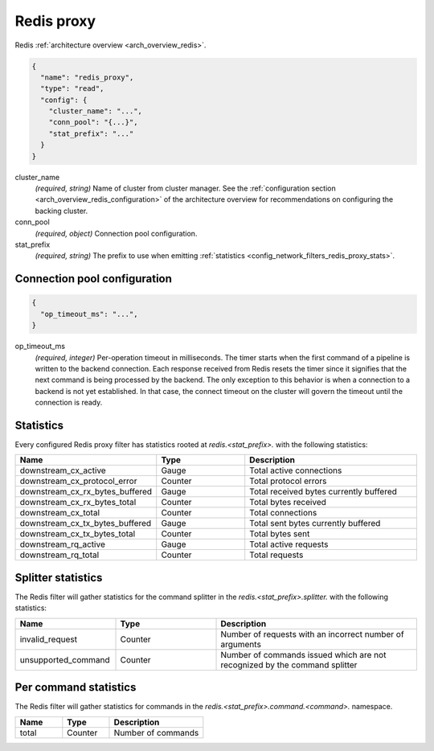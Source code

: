 .. _config_network_filters_redis_proxy:

Redis proxy
===========

Redis :ref:`architecture overview <arch_overview_redis>`.

.. code-block:: json

  {
    "name": "redis_proxy",
    "type": "read",
    "config": {
      "cluster_name": "...",
      "conn_pool": "{...}",
      "stat_prefix": "..."
    }
  }

cluster_name
  *(required, string)* Name of cluster from cluster manager.
  See the :ref:`configuration section <arch_overview_redis_configuration>` of the architecture
  overview for recommendations on configuring the backing cluster.

conn_pool
  *(required, object)* Connection pool configuration.

stat_prefix
  *(required, string)* The prefix to use when emitting :ref:`statistics
  <config_network_filters_redis_proxy_stats>`.

Connection pool configuration
-----------------------------

.. code-block:: json

  {
    "op_timeout_ms": "...",
  }

op_timeout_ms
  *(required, integer)* Per-operation timeout in milliseconds. The timer starts when the first
  command of a pipeline is written to the backend connection. Each response received from Redis
  resets the timer since it signifies that the next command is being processed by the backend.
  The only exception to this behavior is when a connection to a backend is not yet established. In
  that case, the connect timeout on the cluster will govern the timeout until the connection is
  ready.

.. _config_network_filters_redis_proxy_stats:

Statistics
----------

Every configured Redis proxy filter has statistics rooted at *redis.<stat_prefix>.* with the
following statistics:

.. csv-table::
  :header: Name, Type, Description
  :widths: 1, 1, 2

  downstream_cx_active, Gauge, Total active connections
  downstream_cx_protocol_error, Counter, Total protocol errors
  downstream_cx_rx_bytes_buffered, Gauge, Total received bytes currently buffered
  downstream_cx_rx_bytes_total, Counter, Total bytes received
  downstream_cx_total, Counter, Total connections
  downstream_cx_tx_bytes_buffered, Gauge, Total sent bytes currently buffered
  downstream_cx_tx_bytes_total, Counter, Total bytes sent
  downstream_rq_active, Gauge, Total active requests
  downstream_rq_total, Counter, Total requests


Splitter statistics
-------------------

The Redis filter will gather statistics for the command splitter in the
*redis.<stat_prefix>.splitter.* with the following statistics:

.. csv-table::
  :header: Name, Type, Description
  :widths: 1, 1, 2

  invalid_request, Counter, "Number of requests with an incorrect number of arguments"
  unsupported_command, Counter, "Number of commands issued which are not recognized by the
  command splitter"
  
Per command statistics
----------------------

The Redis filter will gather statistics for commands in the
*redis.<stat_prefix>.command.<command>.* namespace.

.. csv-table::
  :header: Name, Type, Description
  :widths: 1, 1, 2

  total, Counter, Number of commands

.. _config_network_filters_redis_proxy_per_command_stats:
